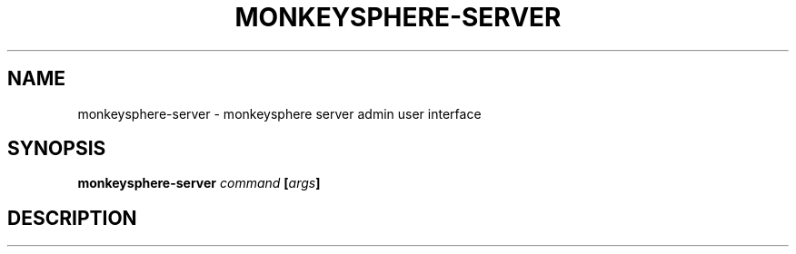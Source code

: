 .TH MONKEYSPHERE-SERVER "1" "June 2008" "monkeysphere 0.1" "User Commands"
.SH NAME
monkeysphere-server \- monkeysphere server admin user interface
.SH SYNOPSIS
.B monkeysphere-server \fIcommand\fP [\fIargs\fP]
.SH DESCRIPTION
